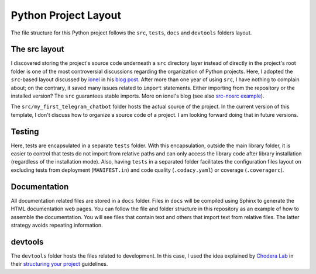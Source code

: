 Python Project Layout
---------------------

The file structure for this Python project follows the ``src``, ``tests``,
``docs`` and ``devtools`` folders layout.

The src layout
~~~~~~~~~~~~~~

I discovered storing the project's source code underneath a ``src`` directory
layer instead of directly in the project's root folder is one of the most
controversial discussions regarding the organization of Python projects. Here, I
adopted the ``src``-based layout discussed by `ionel`_ in his `blog post`_.
After more than one year of using ``src``, I have nothing to complain about; on
the contrary, it saved many issues related to ``import`` statements. Either
importing from the repository or the installed version? The ``src`` guarantees
stable imports. More on ionel's blog (see also `src-nosrc example`_).

The ``src/my_first_telegram_chatbot`` folder hosts the actual source of the project. In the
current version of this template, I don't discuss how to organize a source code
of a project. I am looking forward doing that in future versions.

Testing
~~~~~~~

Here, tests are encapsulated in a separate ``tests`` folder. With this
encapsulation, outside the main library folder, it is easier to control that
tests do not import from relative paths and can only access the library code
after library installation (regardless of the installation mode). Also, having
``tests`` in a separated folder facilitates the configuration files layout on
excluding tests from deployment (``MANIFEST.in``) and code quality
(``.codacy.yaml``) or coverage (``.coveragerc``).

Documentation
~~~~~~~~~~~~~

All documentation related files are stored in a ``docs`` folder. Files in
``docs`` will be compiled using Sphinx to generate the HTML documentation web
pages. You can follow the file and folder structure in this repository as an
example of how to assemble the documentation. You will see files that contain
text and others that import text from relative files. The latter strategy avoids
repeating information.

devtools
~~~~~~~~

The ``devtools`` folder hosts the files related to development. In this case, I
used the idea explained by `Chodera Lab`_ in their `structuring your project`_
guidelines.

.. _ionel: https://github.com/ionelmc
.. _blog post: https://blog.ionelmc.ro/2014/05/25/python-packaging/
.. _src-nosrc example: https://github.com/ionelmc/python-packaging-blunders
.. _Chodera lab: https://github.com/choderalab
.. _structuring your project: https://github.com/choderalab/software-development/blob/master/STRUCTURING_YOUR_PROJECT.md
